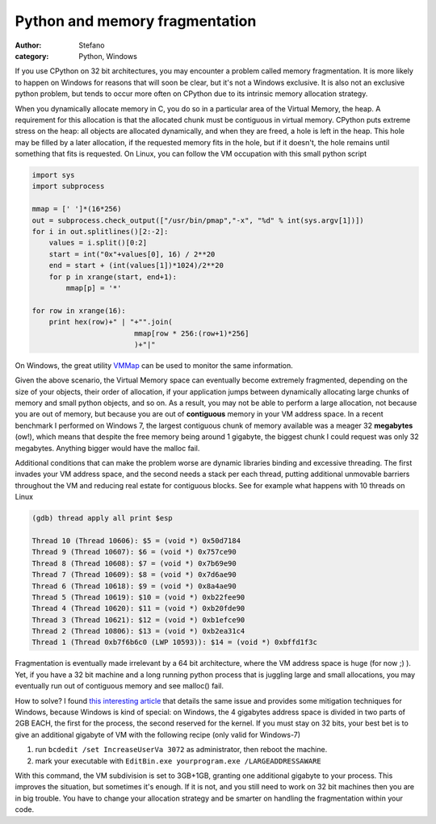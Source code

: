 Python and memory fragmentation
###############################
:author: Stefano
:category: Python, Windows

If you use CPython on 32 bit architectures, you may encounter a problem
called memory fragmentation. It is more likely to happen on Windows for
reasons that will soon be clear, but it's not a Windows exclusive. It is
also not an exclusive python problem, but tends to occur more often on
CPython due to its intrinsic memory allocation strategy.

When you dynamically allocate memory in C, you do so in a particular
area of the Virtual Memory, the heap. A requirement for this allocation
is that the allocated chunk must be contiguous in virtual memory.
CPython puts extreme stress on the heap: all objects are allocated
dynamically, and when they are freed, a hole is left in the heap. This
hole may be filled by a later allocation, if the requested memory fits
in the hole, but if it doesn't, the hole remains until something that
fits is requested. On Linux, you can follow the VM occupation with this
small python script

.. code-block:: python

    import sys
    import subprocess

    mmap = [' ']*(16*256)
    out = subprocess.check_output(["/usr/bin/pmap","-x", "%d" % int(sys.argv[1])])
    for i in out.splitlines()[2:-2]:
        values = i.split()[0:2]
        start = int("0x"+values[0], 16) / 2**20
        end = start + (int(values[1])*1024)/2**20
        for p in xrange(start, end+1):
            mmap[p] = '*'

    for row in xrange(16):
        print hex(row)+" | "+"".join( 
                            mmap[row * 256:(row+1)*256]
                            )+"|"

On Windows, the great utility
`VMMap <http://technet.microsoft.com/en-us/sysinternals/dd535533.aspx>`_
can be used to monitor the same information.

Given the above scenario, the Virtual Memory space can eventually become
extremely fragmented, depending on the size of your objects, their order
of allocation, if your application jumps between dynamically allocating
large chunks of memory and small python objects, and so on. As a result,
you may not be able to perform a large allocation, not because you are
out of memory, but because you are out of **contiguous** memory in your
VM address space. In a recent benchmark I performed on Windows 7, the
largest contiguous chunk of memory available was a meager 32
**megabytes** (ow!), which means that despite the free memory being
around 1 gigabyte, the biggest chunk I could request was only 32
megabytes. Anything bigger would have the malloc fail.

Additional conditions that can make the problem worse are dynamic
libraries binding and excessive threading. The first invades your VM
address space, and the second needs a stack per each thread, putting
additional unmovable barriers throughout the VM and reducing real estate
for contiguous blocks. See for example what happens with 10 threads on
Linux

.. code-block:: text

    (gdb) thread apply all print $esp

    Thread 10 (Thread 10606): $5 = (void *) 0x50d7184
    Thread 9 (Thread 10607): $6 = (void *) 0x757ce90
    Thread 8 (Thread 10608): $7 = (void *) 0x7b69e90
    Thread 7 (Thread 10609): $8 = (void *) 0x7d6ae90
    Thread 6 (Thread 10618): $9 = (void *) 0x8a4ae90
    Thread 5 (Thread 10619): $10 = (void *) 0xb22fee90
    Thread 4 (Thread 10620): $11 = (void *) 0xb20fde90
    Thread 3 (Thread 10621): $12 = (void *) 0xb1efce90
    Thread 2 (Thread 10806): $13 = (void *) 0xb2ea31c4
    Thread 1 (Thread 0xb7f6b6c0 (LWP 10593)): $14 = (void *) 0xbffd1f3c

Fragmentation is eventually made irrelevant by a 64 bit architecture,
where the VM address space is huge (for now ;) ). Yet, if you have a 32
bit machine and a long running python process that is juggling large and
small allocations, you may eventually run out of contiguous memory and
see malloc() fail.

How to solve? I found `this interesting
article <http://www.mgroeber.de/misc/windows_heap.html>`_ that details
the same issue and provides some mitigation techniques for Windows,
because Windows is kind of special: on Windows, the 4 gigabytes address
space is divided in two parts of 2GB EACH, the first for the process,
the second reserved for the kernel. If you must stay on 32 bits, your
best bet is to give an additional gigabyte of VM with the following
recipe (only valid for Windows-7)

#. run ``bcdedit /set IncreaseUserVa 3072`` as administrator, then reboot
   the machine.
#. mark your executable with ``EditBin.exe yourprogram.exe
   /LARGEADDRESSAWARE``

With this command, the VM subdivision is set to 3GB+1GB, granting one
additional gigabyte to your process. This improves the situation, but
sometimes it's enough. If it is not, and you still need to work on 32
bit machines then you are in big trouble. You have to change your
allocation strategy and be smarter on handling the fragmentation within
your code.
